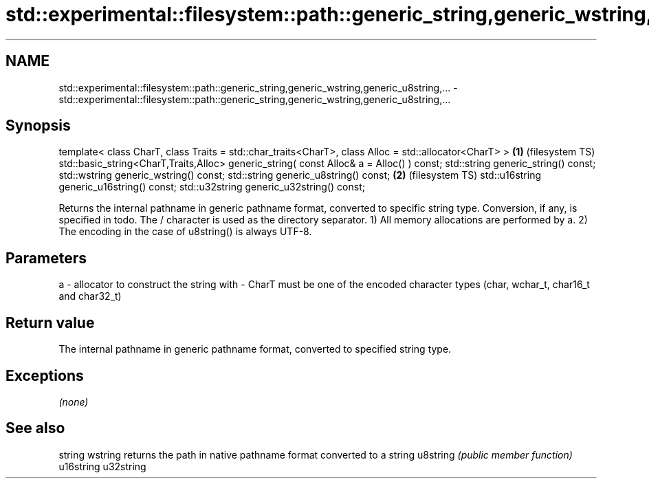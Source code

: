 .TH std::experimental::filesystem::path::generic_string,generic_wstring,generic_u8string,... 3 "2020.03.24" "http://cppreference.com" "C++ Standard Libary"
.SH NAME
std::experimental::filesystem::path::generic_string,generic_wstring,generic_u8string,... \- std::experimental::filesystem::path::generic_string,generic_wstring,generic_u8string,...

.SH Synopsis

template< class CharT, class Traits = std::char_traits<CharT>,
class Alloc = std::allocator<CharT> >                          \fB(1)\fP (filesystem TS)
std::basic_string<CharT,Traits,Alloc>
generic_string( const Alloc& a = Alloc() ) const;
std::string generic_string() const;
std::wstring generic_wstring() const;
std::string generic_u8string() const;                          \fB(2)\fP (filesystem TS)
std::u16string generic_u16string() const;
std::u32string generic_u32string() const;

Returns the internal pathname in generic pathname format, converted to specific string type. Conversion, if any, is specified in todo. The / character is used as the directory separator.
1) All memory allocations are performed by a.
2) The encoding in the case of u8string() is always UTF-8.

.SH Parameters


a - allocator to construct the string with
-
CharT must be one of the encoded character types (char, wchar_t, char16_t and char32_t)


.SH Return value

The internal pathname in generic pathname format, converted to specified string type.

.SH Exceptions

\fI(none)\fP

.SH See also



string
wstring   returns the path in native pathname format converted to a string
u8string  \fI(public member function)\fP
u16string
u32string




